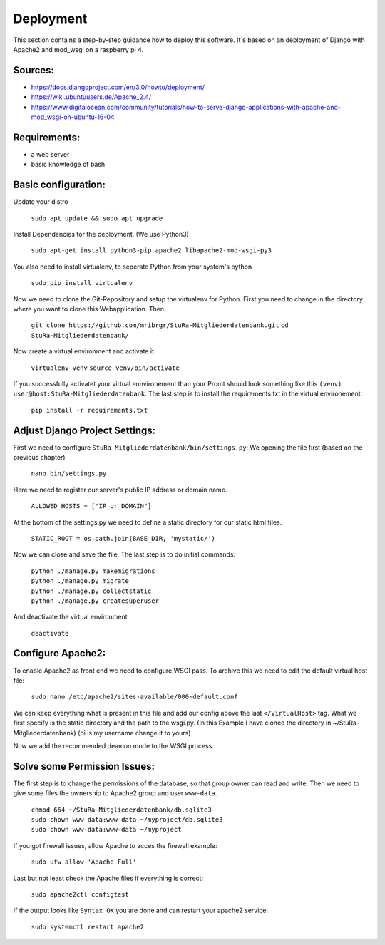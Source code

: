 Deployment
----------

This section contains a step-by-step guidance how to deploy this software.
It`s based on an deployment of Django with Apache2 and mod_wsgi on a raspberry pi 4.

Sources:
~~~~~~~~

* https://docs.djangoproject.com/en/3.0/howto/deployment/
* https://wiki.ubuntuusers.de/Apache_2.4/
* https://www.digitalocean.com/community/tutorials/how-to-serve-django-applications-with-apache-and-mod_wsgi-on-ubuntu-16-04

Requirements:
~~~~~~~~~~~~~

* a web server
* basic knowledge of bash

Basic configuration:
~~~~~~~~~~~~~~~~~~~~

Update your distro

  ``sudo apt update && sudo apt upgrade``

Install Dependencies for the deployment. (We use Python3)

  ``sudo apt-get install python3-pip apache2 libapache2-mod-wsgi-py3``

You also need to install virtualenv, to seperate Python from your system's python

  ``sudo pip install virtualenv``

Now we need to clone the Git-Repository and setup the virtualenv for Python.
First you need to change in the directory where you want to clone this Webapplication.
Then:

  ``git clone https://github.com/mribrgr/StuRa-Mitgliederdatenbank.git``
  ``cd StuRa-Mitgliederdatenbank/``

Now create a virtual environment and activate it.

  ``virtualenv venv``
  ``source venv/bin/activate``

If you successfully activatet your virtual ennvironement than your Promt should
look something like this ``(venv) user@host:StuRa-Mitgliederdatenbank``. The last
step is to install the requirements.txt in the virtual environement.

  ``pip install -r requirements.txt``

Adjust Django Project Settings:
~~~~~~~~~~~~~~~~~~~~~~~~~~~~~~~

First we need to configure ``StuRa-Mitgliederdatenbank/bin/settings.py``:
We opening the file first (based on the previous chapter)

  ``nano bin/settings.py``

Here we need to register our server's public IP address or domain name.

  ``ALLOWED_HOSTS = ["IP_or_DOMAIN"]``

At the bottom of the settings.py we need to define a static directory for our static html files.

  ``STATIC_ROOT = os.path.join(BASE_DIR, 'mystatic/')``

Now we can close and save the file.
The last step is to do initial commands:

  | ``python ./manage.py makemigrations``
  | ``python ./manage.py migrate``
  | ``python ./manage.py collectstatic``
  | ``python ./manage.py createsuperuser``

And deactivate the virtual environment

  ``deactivate``

Configure Apache2:
~~~~~~~~~~~~~~~~~~

To enable Apache2 as front end we need to configure WSGI pass.
To archive this we need to edit the default virtual host file:

  ``sudo nano /etc/apache2/sites-available/000-default.conf``

We can keep everything what is present in this file and add our config above
the last ``</VirtualHost>`` tag. What we first specify is the static directory
and the path to the wsgi.py.
(In this Example I have cloned the directory in ~/StuRa-Mitgliederdatenbank)
(pi is my username change it to yours)

.. code-block:: bash
  :caption: /etc/apache2/sites-available/000-default.conf

  <VirtualHost *:80>

    . . .

    Alias /static /home/pi/StuRa-Mitgliederdatenbank/mystatic
    <Directory /home/pi/StuRa-Mitgliederdatenbank/mystatic>
        Require all granted
    </Directory>

    <Directory /home/pi/StuRa-Mitgliederdatenbank/bin>
      <Files wsgi.py>
        Require all granted
      </Files>
    </Directory>

  </VirtualHost>

Now we add the recommended deamon mode to the WSGI process.

.. code-block:: bash
  :caption: /etc/apache2/sites-available/000-default.conf

  <VirtualHost *:80>

    . . .

    Alias /static /home/pi/StuRa-Mitgliederdatenbank/mystatic
    <Directory /home/pi/StuRa-Mitgliederdatenbank/mystatic>
        Require all granted
    </Directory>

    <Directory /home/pi/StuRa-Mitgliederdatenbank/bin>
      <Files wsgi.py>
        Require all granted
      </Files>
    </Directory>

    WSGIDaemonProcess StuRa-Mitgliederdatenbank python-home=/home/pi/StuRa-Mitgliederdatenbank/venv python-path=/home/pi/StuRa-Mitgliederdatenbank
    WSGIProcessGroup StuRa-Mitgliederdatenbank
    WSGIScriptAlias / /home/pi/StuRa-Mitgliederdatenbank/bin/wsgi.py

  </VirtualHost>

Solve some Permission Issues:
~~~~~~~~~~~~~~~~~~~~~~~~~~~~~

The first step is to change the permissions of the database, so that group owner
can read and write. Then we need to give some files the ownership to Apache2
group and user ``www-data``.

  | ``chmod 664 ~/StuRa-Mitgliederdatenbank/db.sqlite3``
  | ``sudo chown www-data:www-data ~/myproject/db.sqlite3``
  | ``sudo chown www-data:www-data ~/myproject``

If you got firewall issues, allow Apache to acces the firewall example:

  ``sudo ufw allow 'Apache Full'``

Last but not least check the Apache files if everything is correct:

  ``sudo apache2ctl configtest``

If the output looks like ``Syntax OK`` you are done and can restart your apache2
service:

  ``sudo systemctl restart apache2``

